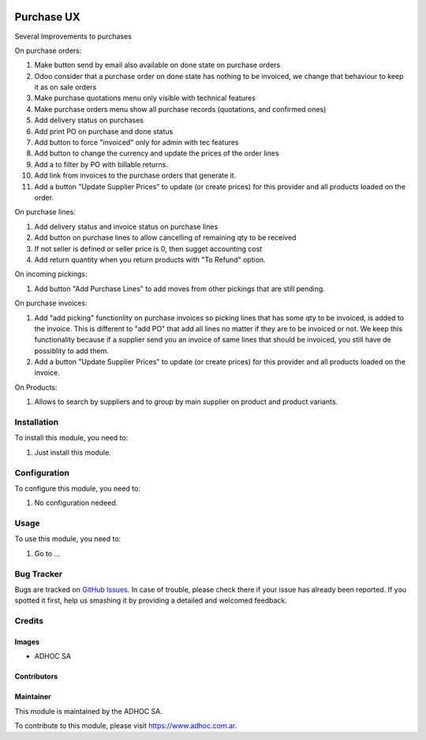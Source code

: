 .. |company| replace:: ADHOC SA

.. |company_logo| image:: https://raw.githubusercontent.com/ingadhoc/maintainer-tools/master/resources/adhoc-logo.png
   :alt: ADHOC SA
   :target: https://www.adhoc.com.ar

.. |icon| image:: https://raw.githubusercontent.com/ingadhoc/maintainer-tools/master/resources/adhoc-icon.png

.. image:: https://img.shields.io/badge/license-AGPL--3-blue.png
   :target: https://www.gnu.org/licenses/agpl
   :alt: License: AGPL-3

===========
Purchase UX
===========

Several Improvements to purchases

On purchase orders:

#. Make button send by email also available on done state on purchase orders
#. Odoo consider that a purchase order on done state has nothing to be invoiced, we change that behaviour to keep it as on sale orders
#. Make purchase quotations menu only visible with technical features
#. Make purchase orders menu show all purchase records (quotations, and confirmed ones)
#. Add delivery status on purchases
#. Add print PO on purchase and done status
#. Add button to force "invoiced" only for admin with tec features
#. Add button to change the currency and update the prices of the order lines
#. Add a to filter by PO with billable returns.
#. Add link from invoices to the purchase orders that generate it.
#. Add a button "Update Supplier Prices" to update (or create prices) for this provider and all products loaded on the order.

On purchase lines:

#. Add delivery status and invoice status on purchase lines
#. Add button on purchase lines to allow cancelling of remaining qty to be received
#. If not seller is defined or seller price is 0, then sugget accounting cost
#. Add return quantity when you return products with "To Refund" option.

On incoming pickings:

#. Add button "Add Purchase Lines" to add moves from other pickings that are still pending.

On purchase invoices:

#. Add "add picking" functionlity on purchase invoices so picking lines that has some qty to be invoiced, is added to the invoice. This is different to "add PO" that add all lines no matter if they are to be invoiced or not. We keep this functionality because if a supplier send you an invoice of same lines that should be invoiced, you still have de possiblity to add them.
#. Add a button "Update Supplier Prices" to update (or create prices) for this provider and all products loaded on the invoice.

On Products:

#. Allows to search by suppliers and to group by main supplier on product and product variants.



Installation
============

To install this module, you need to:

#. Just install this module.


Configuration
=============

To configure this module, you need to:

#. No configuration nedeed.

Usage
=====

To use this module, you need to:

#. Go to ...

.. image:: https://odoo-community.org/website/image/ir.attachment/5784_f2813bd/datas
   :alt: Try me on Runbot
   :target: http://runbot.adhoc.com.ar/

Bug Tracker
===========

Bugs are tracked on `GitHub Issues
<https://github.com/ingadhoc/purchase/issues>`_. In case of trouble, please
check there if your issue has already been reported. If you spotted it first,
help us smashing it by providing a detailed and welcomed feedback.

Credits
=======

Images
------

* |company| |icon|

Contributors
------------

Maintainer
----------

|company_logo|

This module is maintained by the |company|.

To contribute to this module, please visit https://www.adhoc.com.ar.
